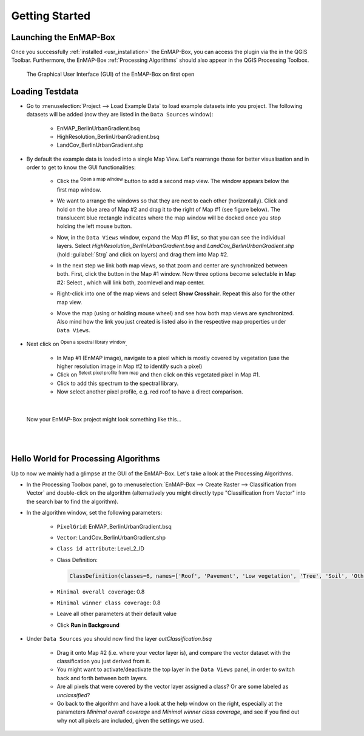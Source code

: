 ###############
Getting Started
###############


Launching the EnMAP-Box
#######################

Once you successfully :ref:`installed <usr_installation>` the EnMAP-Box, you can access the plugin via the |enmapicon|
in the QGIS Toolbar. Furthermore, the EnMAP-Box :ref:`Processing Algorithms` should also appear in the QGIS Processing Toolbox.

.. figure:: ../img/ebx_firstopen.png

    The Graphical User Interface (GUI) of the EnMAP-Box on first open


.. |enmapicon| image:: ../../../enmapbox/gui/ui/icons/enmapbox.svg
    :width: 30px


Loading Testdata
################

* Go to :menuselection:`Project --> Load Example Data` to load example datasets into you project. The following datasets
  will be added (now they are listed in the ``Data Sources`` window):
    * EnMAP_BerlinUrbanGradient.bsq
    * HighResolution_BerlinUrbanGradient.bsq
    * LandCov_BerlinUrbanGradient.shp

* By default the example data is loaded into a single Map View. Let's rearrange those for better visualisation and in order
  to get to know the GUI functionalities:
    * Click the |openmapwindow| :superscript:`Open a map window` button to add a second map view. The window appears
      below the first map window.
    * We want to arrange the windows so that they are next to each other (horizontally). Click and hold on the blue area
      of Map #2 and drag it to the right of Map #1 (see figure below). The translucent blue rectangle indicates where the
      map window will be docked once you stop holding the left mouse button.

      .. image:: ../img/mapviewshift.png

    * Now, in the ``Data Views`` window, expand the Map #1 list, so that you can see the individual layers. Select
      *HighResolution_BerlinUrbanGradient.bsq* and *LandCov_BerlinUrbanGradient.shp* (hold :guilabel:`Strg` and click on layers)
      and drag them into Map #2.
    * In the next step we link both map views, so that zoom and center are synchronized between both. First, click the |linkbasic|
      button in the Map #1 window. Now three options become selectable in Map #2: Select |linkscalecenter|, which will link both,
      zoomlevel and map center.
    * Right-click into one of the map views and select **Show Crosshair**. Repeat this also for the other map view.
    * Move the map (using |pan| or holding mouse wheel) and see how both map views are synchronized. Also mind how the link
      you just created is listed also in the respective map properties under ``Data Views``.


* Next click on |openspeclib| :superscript:`Open a spectral library window`.

    * In Map #1 (EnMAP image), navigate to a pixel which is mostly covered by vegetation (use the higher resolution image in Map #2
      to identify such a pixel)
    * Click on |selectpixelprofile| :superscript:`Select pixel profile from map` and then click on this vegetated pixel in Map #1.
    * Click |profile2speclib| to add this spectrum to the spectral library.
    * Now select another pixel profile, e.g. red roof to have a direct comparison.

|

.. figure:: ../img/gettingstartedresult.png

    Now your EnMAP-Box project might look something like this...

.. |openmapwindow| image:: ../../../enmapbox/gui/ui/icons/viewlist_mapdock.png
    :width: 30px
.. |linkbasic| image:: ../../../enmapbox/gui/ui/icons/link_basic.png
    :width: 30px
.. |linkscalecenter| image:: ../../../enmapbox/gui/ui/icons/link_mapscale_center.png
    :width: 30px
.. |pan| image:: ../../../enmapbox/gui/ui/icons/mActionPan.png
    :width: 30px
.. |openspeclib| image:: ../../../enmapbox/gui/ui/icons/viewlist_spectrumdock.png
    :width: 30px
.. |selectpixelprofile| image:: ../../../enmapbox/gui/ui/icons/pickrasterspectrum.png
    :width: 30px
.. |profile2speclib| image:: ../../../enmapbox/gui/ui/icons/profile2speclib.png
    :width: 30px

|
|


Hello World for Processing Algorithms
#####################################

Up to now we mainly had a glimpse at the GUI of the EnMAP-Box. Let's take a look at the Processing Algorithms.

* In the Processing Toolbox panel, go to :menuselection:`EnMAP-Box --> Create Raster --> Classification from Vector` and double-click
  on the algorithm (alternatively you might directly type "Classification from Vector" into the search bar to find the algorithm).

* In the algorithm window, set the following parameters:

    * ``PixelGrid``: EnMAP_BerlinUrbanGradient.bsq
    * ``Vector``: LandCov_BerlinUrbanGradient.shp
    * ``Class id attribute``: Level_2_ID
    * Class Definition:

      .. code-block:: batch

          ClassDefinition(classes=6, names=['Roof', 'Pavement', 'Low vegetation', 'Tree', 'Soil', 'Other'], colors=['#e60000', '#9c9c9c', '#98e600', '#267300', '#a87000', '#f5f57a'])

    * ``Minimal overall coverage``: 0.8
    * ``Minimal winner class coverage``: 0.8
    * Leave all other parameters at their default value
    * Click **Run in Background**

* Under ``Data Sources`` you should now find the layer *outClassification.bsq*

    * Drag it onto Map #2 (i.e. where your vector layer is), and compare the vector dataset with the classification you
      just derived from it.
    * You might want to activate/deactivate the top layer in the ``Data Views`` panel, in order
      to switch back and forth between both layers.
    * Are all pixels that were covered by the vector layer assigned a class? Or are some labeled as *unclassified*?
    * Go back to the algorithm and have a look at the help window on the right, especially at the parameters *Minimal overall coverage*
      and *Minimal winner class coverage*, and see if you find out why not all pixels are included, given the settings we used.

